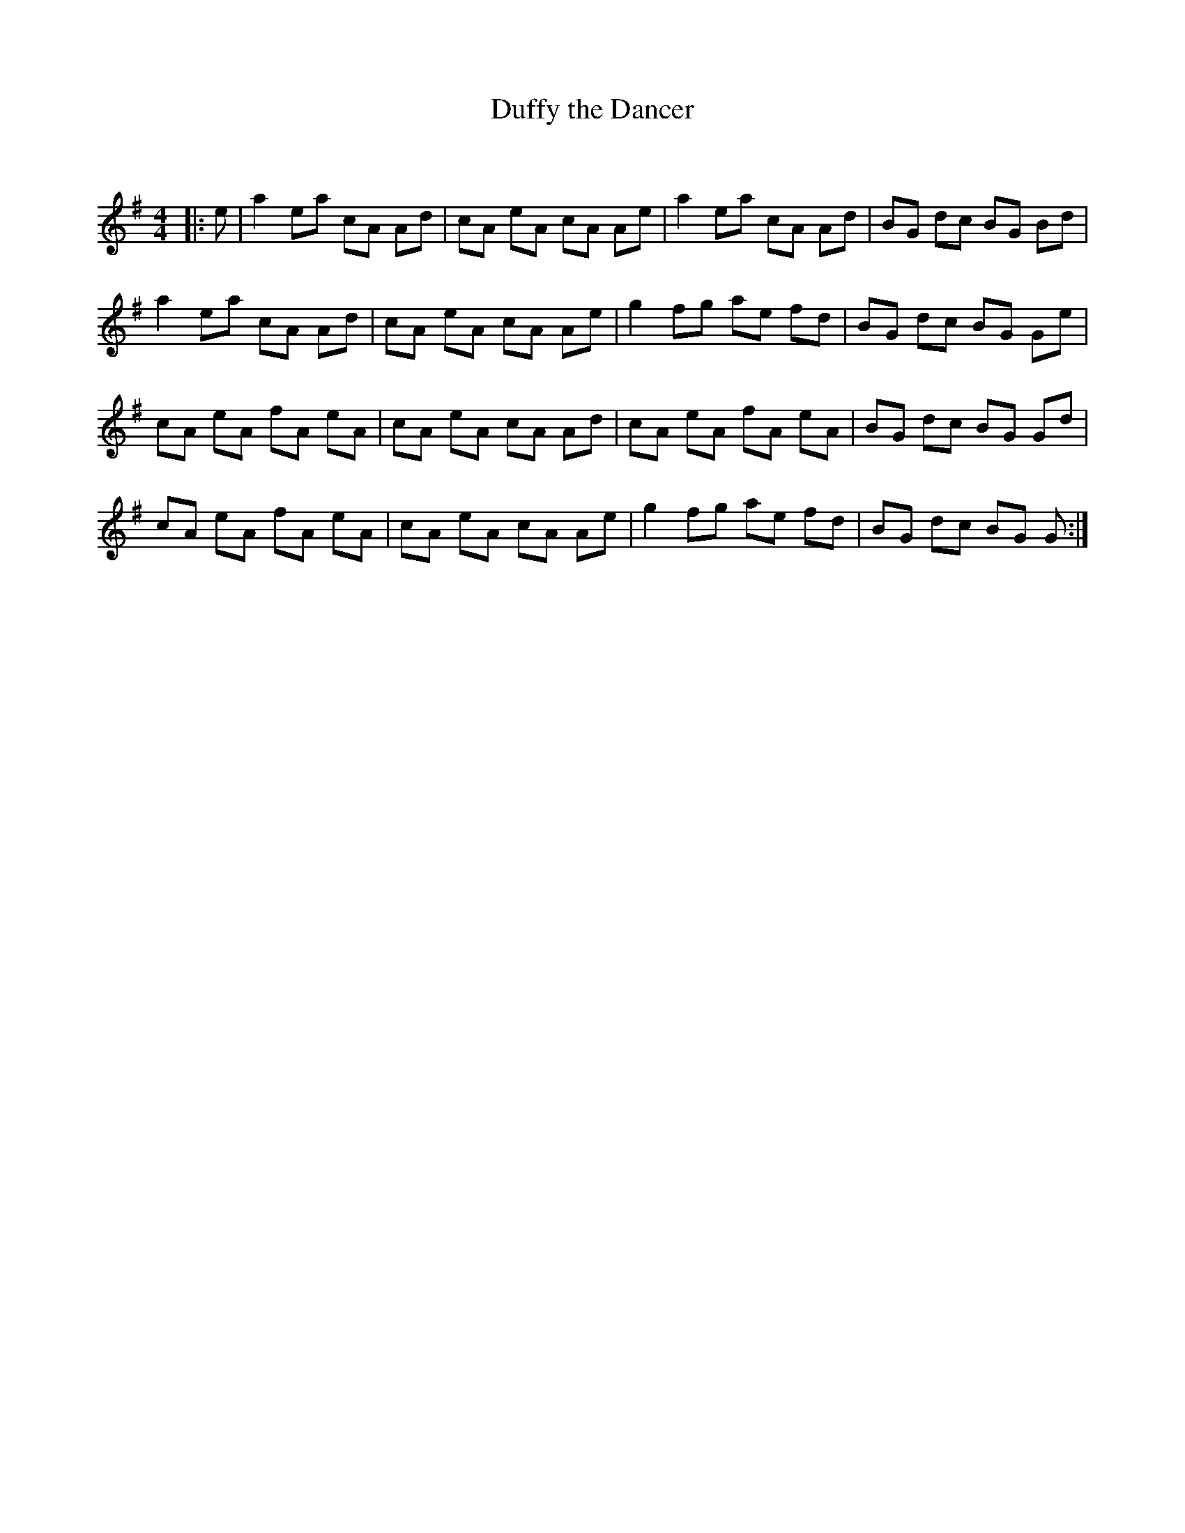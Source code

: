 X:1
T: Duffy the Dancer
C:
R:Reel
Q: 232
K:G
M:4/4
L:1/8
|:e|a2 ea cA Ad|cA eA cA Ae|a2 ea cA Ad|BG dc BG Bd|
a2 ea cA Ad|cA eA cA Ae|g2 fg ae fd|BG dc BG Ge|
cA eA fA eA|cA eA cA Ad|cA eA fA eA|BG dc BG Gd|
cA eA fA eA|cA eA cA Ae|g2 fg ae fd|BG dc BG G:|

